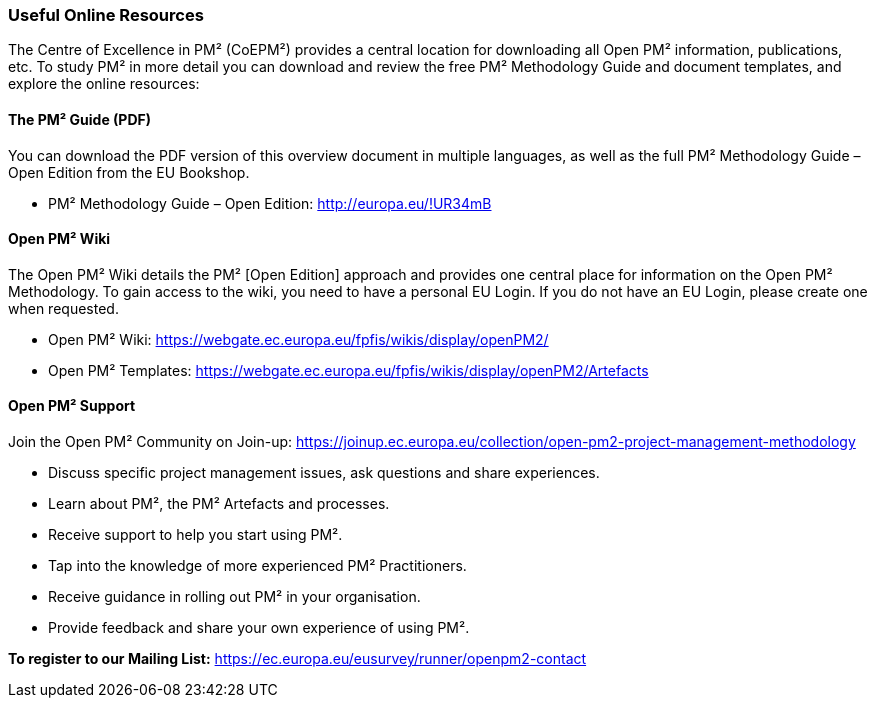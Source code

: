 === Useful Online Resources

The Centre of Excellence in PM² (CoEPM²) provides a central location for downloading all Open PM² information, publications, etc.
To study PM² in more detail you can download and review the free PM² Methodology Guide and document templates, and explore the online resources:

[discrete]
==== The PM² Guide (PDF)
You can download the PDF version of this overview document in multiple languages, as well as the full PM² Methodology Guide – Open Edition from the EU Bookshop.

* PM² Methodology Guide – Open Edition: http://europa.eu/!UR34mB[[.underline]#http://europa.eu/!UR34mB#]

[discrete]
==== Open PM² Wiki
The Open PM² Wiki details the PM² [Open Edition] approach and provides one central place for information on the Open PM² Methodology.
To gain access to the wiki, you need to have a personal EU Login.
If you do not have an EU Login, please create one when requested.

* Open PM² Wiki: https://webgate.ec.europa.eu/fpfis/wikis/display/openPM2/[https://webgate.ec.europa.eu/fpfis/wikis/display/openPM2/]
* Open PM² Templates: https://webgate.ec.europa.eu/fpfis/wikis/display/openPM2/Artefacts[https://webgate.ec.europa.eu/fpfis/wikis/display/openPM2/Artefacts]

[discrete]
==== Open PM² Support
Join the Open PM² Community on Join-up: https://joinup.ec.europa.eu/collection/open-pm2-project-management-methodology[https://joinup.ec.europa.eu/collection/open-pm2-project-management-methodology]

* Discuss specific project management issues, ask questions and share experiences.
* Learn about PM², the PM² Artefacts and processes.
* Receive support to help you start using PM².
* Tap into the knowledge of more experienced PM² Practitioners.
* Receive guidance in rolling out PM² in your organisation.
* Provide feedback and share your own experience of using PM².

*To register to our Mailing List:* [.underline]#https://ec.europa.eu/eusurvey/runner/openpm2-contact#
